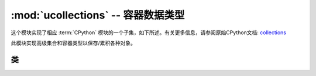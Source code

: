:mod:`ucollections` -- 容器数据类型
=====================================================

.. module:: ucollections
   :synopsis: 容器数据类型

这个模块实现了相应 :term:`CPython` 模块的一个子集，如下所述。有关更多信息，请参阅原始CPython文档: `collections <https://docs.python.org/3.5/library/collections.html#module-collections>`_

此模块实现高级集合和容器类型以保存/累积各种对象。

类
-------

.. function:: deque(iterable, maxlen[, flags])

    Deques（双端队列）是一个类似列表的容器，支持O（1）追加并从双端队列的任一侧弹出。使用以下参数创建新的deques：

    * iterable必须是空元组，并且新的deque创建为空。
    * 必须指定maxlen并将双端队列限制为此最大长度。一旦双端队列已满，添加的任何新项目将丢弃对方的项目。
    * 添加项目时，可选标志可以为1以检查溢出。

    除了支持 ``bool`` 和 ``len`` deque对象还有以下方法：

     .. method:: deque.append(x)

    在deque的右边加上x。如果启用溢出检查，并且没有剩余的空间，则会引发索引错误。

     .. method:: deque.popleft()

     从deque的左侧移除并返回一个项目。如果没有项出现，就会引起索引错误。


.. function:: namedtuple(name, fields)

    这是工厂功能，用于创建一个具有特定名称和一组字段的新的namedtuple类型。
    一个namedtuple是元组的子类，它允许不仅通过数字索引来访问它的字段，而且使用符号字段名称的属性访问语法。
    字段是指定字段名称的字符串序列。为了与CPython兼容，它也可以是一个名为空格分隔字段的字符串（但效率较低）。

    使用示例::

        from ucollections import namedtuple

        MyTuple = namedtuple("MyTuple", ("id", "name"))
        t1 = MyTuple(1, "foo")
        t2 = MyTuple(2, "bar")  
        print(t1.name)
        assert t2.name == t2[1]

.. function:: OrderedDict(...)

    ``dict`` 类型子类，它能记住和保留添加的keys的顺序。当遍历有序字典时，keys/items按照添加的顺序返回::

        from ucollections import OrderedDict

        # To make benefit of ordered keys, OrderedDict should be initialized
        # from sequence of (key, value) pairs.
        d = OrderedDict([("z", 1), ("a", 2)])
        # More items can be added as usual
        d["w"] = 5
        d["b"] = 3
        for k, v in d.items():
            print(k, v)

    Output::

        z 1
        a 2
        w 5
        b 3
